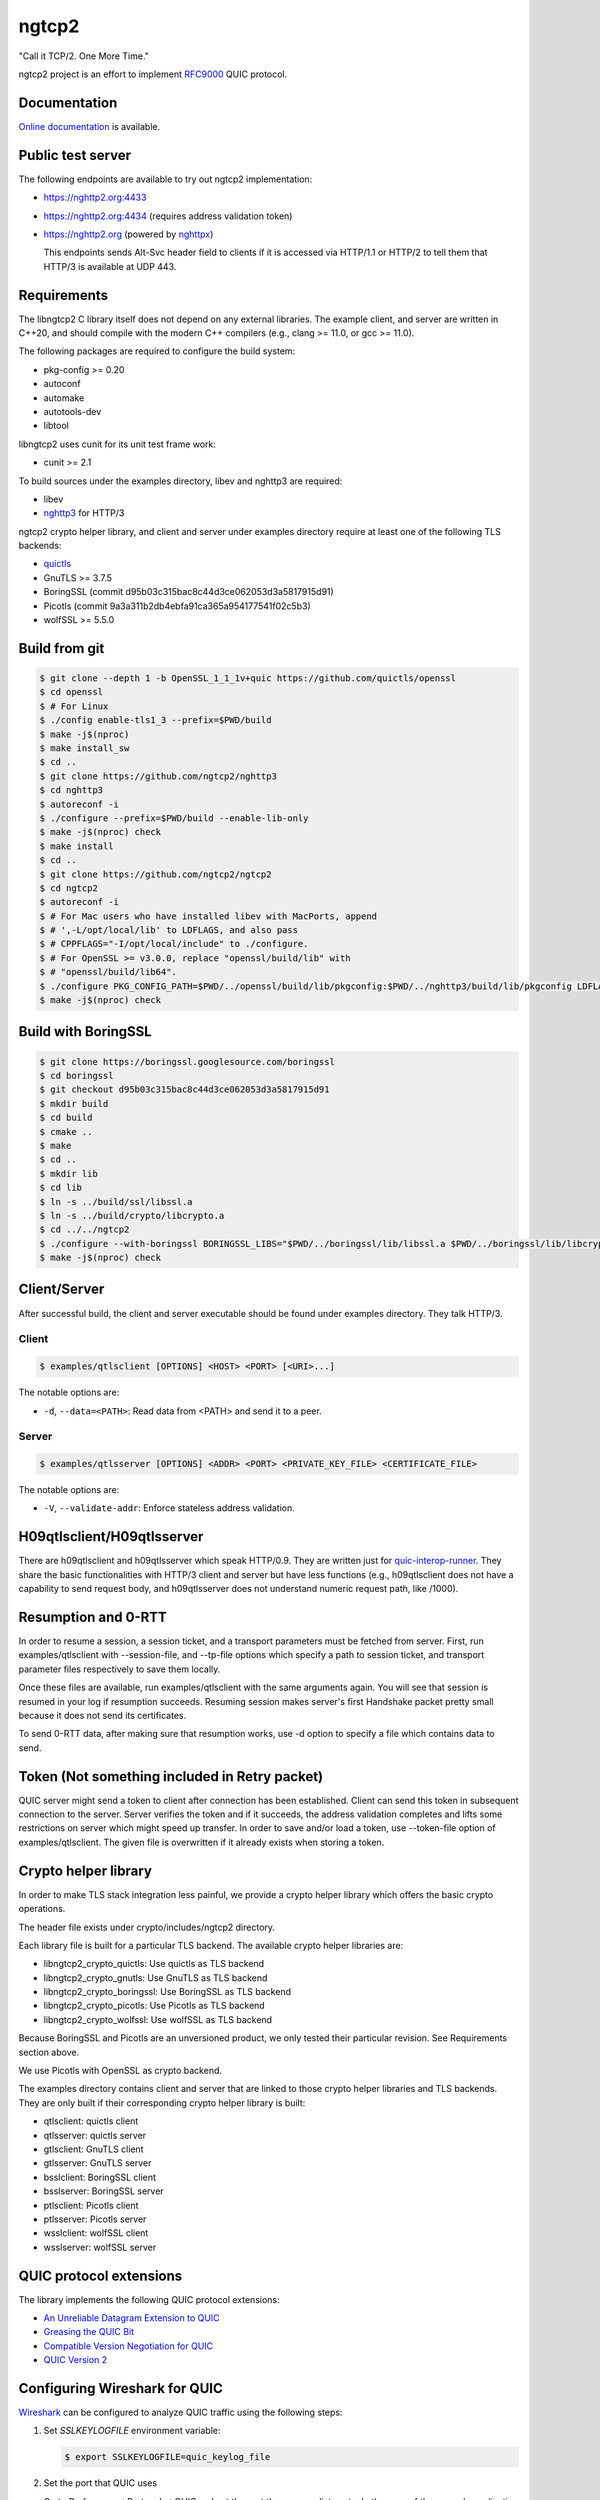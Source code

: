 ngtcp2
======

"Call it TCP/2.  One More Time."

ngtcp2 project is an effort to implement `RFC9000
<https://datatracker.ietf.org/doc/html/rfc9000>`_ QUIC protocol.

Documentation
-------------

`Online documentation <https://nghttp2.org/ngtcp2/>`_ is available.

Public test server
------------------

The following endpoints are available to try out ngtcp2
implementation:

- https://nghttp2.org:4433
- https://nghttp2.org:4434 (requires address validation token)
- https://nghttp2.org (powered by `nghttpx
  <https://nghttp2.org/documentation/nghttpx.1.html>`_)

  This endpoints sends Alt-Svc header field to clients if it is
  accessed via HTTP/1.1 or HTTP/2 to tell them that HTTP/3 is
  available at UDP 443.

Requirements
------------

The libngtcp2 C library itself does not depend on any external
libraries.  The example client, and server are written in C++20, and
should compile with the modern C++ compilers (e.g., clang >= 11.0, or
gcc >= 11.0).

The following packages are required to configure the build system:

- pkg-config >= 0.20
- autoconf
- automake
- autotools-dev
- libtool

libngtcp2 uses cunit for its unit test frame work:

- cunit >= 2.1

To build sources under the examples directory, libev and nghttp3 are
required:

- libev
- `nghttp3 <https://github.com/ngtcp2/nghttp3>`_ for HTTP/3

ngtcp2 crypto helper library, and client and server under examples
directory require at least one of the following TLS backends:

- `quictls
  <https://github.com/quictls/openssl/tree/OpenSSL_1_1_1v+quic>`_
- GnuTLS >= 3.7.5
- BoringSSL (commit d95b03c315bac8c44d3ce062053d3a5817915d91)
- Picotls (commit 9a3a311b2db4ebfa91ca365a954177541f02c5b3)
- wolfSSL >= 5.5.0

Build from git
--------------

.. code-block:: shell

   $ git clone --depth 1 -b OpenSSL_1_1_1v+quic https://github.com/quictls/openssl
   $ cd openssl
   $ # For Linux
   $ ./config enable-tls1_3 --prefix=$PWD/build
   $ make -j$(nproc)
   $ make install_sw
   $ cd ..
   $ git clone https://github.com/ngtcp2/nghttp3
   $ cd nghttp3
   $ autoreconf -i
   $ ./configure --prefix=$PWD/build --enable-lib-only
   $ make -j$(nproc) check
   $ make install
   $ cd ..
   $ git clone https://github.com/ngtcp2/ngtcp2
   $ cd ngtcp2
   $ autoreconf -i
   $ # For Mac users who have installed libev with MacPorts, append
   $ # ',-L/opt/local/lib' to LDFLAGS, and also pass
   $ # CPPFLAGS="-I/opt/local/include" to ./configure.
   $ # For OpenSSL >= v3.0.0, replace "openssl/build/lib" with
   $ # "openssl/build/lib64".
   $ ./configure PKG_CONFIG_PATH=$PWD/../openssl/build/lib/pkgconfig:$PWD/../nghttp3/build/lib/pkgconfig LDFLAGS="-Wl,-rpath,$PWD/../openssl/build/lib"
   $ make -j$(nproc) check

Build with BoringSSL
--------------------

.. code-block:: shell

   $ git clone https://boringssl.googlesource.com/boringssl
   $ cd boringssl
   $ git checkout d95b03c315bac8c44d3ce062053d3a5817915d91
   $ mkdir build
   $ cd build
   $ cmake ..
   $ make
   $ cd ..
   $ mkdir lib
   $ cd lib
   $ ln -s ../build/ssl/libssl.a
   $ ln -s ../build/crypto/libcrypto.a
   $ cd ../../ngtcp2
   $ ./configure --with-boringssl BORINGSSL_LIBS="$PWD/../boringssl/lib/libssl.a $PWD/../boringssl/lib/libcrypto.a" BORINGSSL_CFLAGS="-I$PWD/../boringssl/include" PKG_CONFIG_PATH=$PWD/../nghttp3/build/lib/pkgconfig
   $ make -j$(nproc) check

Client/Server
-------------

After successful build, the client and server executable should be
found under examples directory.  They talk HTTP/3.

Client
~~~~~~

.. code-block:: shell

   $ examples/qtlsclient [OPTIONS] <HOST> <PORT> [<URI>...]

The notable options are:

- ``-d``, ``--data=<PATH>``: Read data from <PATH> and send it to a
  peer.

Server
~~~~~~

.. code-block:: shell

   $ examples/qtlsserver [OPTIONS] <ADDR> <PORT> <PRIVATE_KEY_FILE> <CERTIFICATE_FILE>

The notable options are:

- ``-V``, ``--validate-addr``: Enforce stateless address validation.

H09qtlsclient/H09qtlsserver
---------------------------

There are h09qtlsclient and h09qtlsserver which speak HTTP/0.9.  They
are written just for `quic-interop-runner
<https://github.com/marten-seemann/quic-interop-runner>`_.  They share
the basic functionalities with HTTP/3 client and server but have less
functions (e.g., h09qtlsclient does not have a capability to send
request body, and h09qtlsserver does not understand numeric request
path, like /1000).

Resumption and 0-RTT
--------------------

In order to resume a session, a session ticket, and a transport
parameters must be fetched from server.  First, run
examples/qtlsclient with --session-file, and --tp-file options which
specify a path to session ticket, and transport parameter files
respectively to save them locally.

Once these files are available, run examples/qtlsclient with the same
arguments again.  You will see that session is resumed in your log if
resumption succeeds.  Resuming session makes server's first Handshake
packet pretty small because it does not send its certificates.

To send 0-RTT data, after making sure that resumption works, use -d
option to specify a file which contains data to send.

Token (Not something included in Retry packet)
----------------------------------------------

QUIC server might send a token to client after connection has been
established.  Client can send this token in subsequent connection to
the server.  Server verifies the token and if it succeeds, the address
validation completes and lifts some restrictions on server which might
speed up transfer.  In order to save and/or load a token,
use --token-file option of examples/qtlsclient.  The given file is
overwritten if it already exists when storing a token.

Crypto helper library
---------------------

In order to make TLS stack integration less painful, we provide a
crypto helper library which offers the basic crypto operations.

The header file exists under crypto/includes/ngtcp2 directory.

Each library file is built for a particular TLS backend.  The
available crypto helper libraries are:

- libngtcp2_crypto_quictls: Use quictls as TLS backend
- libngtcp2_crypto_gnutls: Use GnuTLS as TLS backend
- libngtcp2_crypto_boringssl: Use BoringSSL as TLS backend
- libngtcp2_crypto_picotls: Use Picotls as TLS backend
- libngtcp2_crypto_wolfssl: Use wolfSSL as TLS backend

Because BoringSSL and Picotls are an unversioned product, we only
tested their particular revision.  See Requirements section above.

We use Picotls with OpenSSL as crypto backend.

The examples directory contains client and server that are linked to
those crypto helper libraries and TLS backends.  They are only built
if their corresponding crypto helper library is built:

- qtlsclient: quictls client
- qtlsserver: quictls server
- gtlsclient: GnuTLS client
- gtlsserver: GnuTLS server
- bsslclient: BoringSSL client
- bsslserver: BoringSSL server
- ptlsclient: Picotls client
- ptlsserver: Picotls server
- wsslclient: wolfSSL client
- wsslserver: wolfSSL server

QUIC protocol extensions
-------------------------

The library implements the following QUIC protocol extensions:

- `An Unreliable Datagram Extension to QUIC
  <https://datatracker.ietf.org/doc/html/rfc9221>`_
- `Greasing the QUIC Bit
  <https://datatracker.ietf.org/doc/html/rfc9287>`_
- `Compatible Version Negotiation for QUIC
  <https://datatracker.ietf.org/doc/html/rfc9368>`_
- `QUIC Version 2
  <https://datatracker.ietf.org/doc/html/rfc9369>`_

Configuring Wireshark for QUIC
------------------------------

`Wireshark <https://www.wireshark.org/download.html>`_ can be configured to
analyze QUIC traffic using the following steps:

1. Set *SSLKEYLOGFILE* environment variable:

   .. code-block:: shell

      $ export SSLKEYLOGFILE=quic_keylog_file

2. Set the port that QUIC uses

   Go to *Preferences->Protocols->QUIC* and set the port the program
   listens to.  In the case of the example application this would be
   the port specified on the command line.

3. Set Pre-Master-Secret logfile

   Go to *Preferences->Protocols->TLS* and set the *Pre-Master-Secret
   log file* to the same value that was specified for *SSLKEYLOGFILE*.

4. Choose the correct network interface for capturing

   Make sure you choose the correct network interface for
   capturing. For example, if using localhost choose the *loopback*
   network interface on macos.

5. Create a filter

   Create A filter for the udp.port and set the port to the port the
   application is listening to. For example:

   .. code-block:: text

      udp.port == 7777

License
-------

The MIT License

Copyright (c) 2016 ngtcp2 contributors
